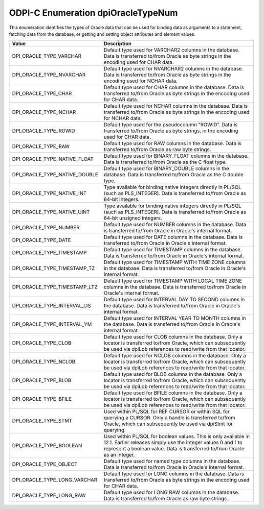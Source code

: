 .. _dpiOracleTypeNum:

ODPI-C Enumeration dpiOracleTypeNum
-----------------------------------

This enumeration identifies the types of Oracle data that can be used for
binding data as arguments to a statement, fetching data from the database, or
getting and setting object attributes and element values.

=============================  ================================================
Value                          Description
=============================  ================================================
DPI_ORACLE_TYPE_VARCHAR        Default type used for VARCHAR2 columns in the
                               database. Data is transferred to/from Oracle as
                               byte strings in the encoding used for CHAR data.
DPI_ORACLE_TYPE_NVARCHAR       Default type used for NVARCHAR2 columns in the
                               database. Data is transferred to/from Oracle as
                               byte strings in the encoding used for NCHAR
                               data.
DPI_ORACLE_TYPE_CHAR           Default type used for CHAR columns in the
                               database. Data is transferred to/from Oracle as
                               byte strings in the encoding used for CHAR data.
DPI_ORACLE_TYPE_NCHAR          Default type used for NCHAR columns in the
                               database. Data is transferred to/from Oracle as
                               byte strings in the encoding used for NCHAR
                               data.
DPI_ORACLE_TYPE_ROWID          Default type used for the pseudocolumn "ROWID".
                               Data is transferred to/from Oracle as byte
                               strings, in the encoding used for CHAR data.
DPI_ORACLE_TYPE_RAW            Default type used for RAW columns in the
                               database. Data is transferred to/from Oracle as
                               raw byte strings.
DPI_ORACLE_TYPE_NATIVE_FLOAT   Default type used for BINARY_FLOAT columns in
                               the database. Data is transferred to/from Oracle
                               as the C float type.
DPI_ORACLE_TYPE_NATIVE_DOUBLE  Default type used for BINARY_DOUBLE columns in
                               the database. Data is transferred to/from Oracle
                               as the C double type.
DPI_ORACLE_TYPE_NATIVE_INT     Type available for binding native integers
                               directly in PL/SQL (such as PLS_INTEGER). Data
                               is transferred to/from Oracle as 64-bit
                               integers.
DPI_ORACLE_TYPE_NATIVE_UINT    Type available for binding native integers
                               directly in PL/SQL (such as PLS_INTEGER). Data
                               is transferred to/from Oracle as 64-bit
                               unsigned integers.
DPI_ORACLE_TYPE_NUMBER         Default type used for NUMBER columns in the
                               database. Data is transferred to/from Oracle in
                               Oracle's internal format.
DPI_ORACLE_TYPE_DATE           Default type used for DATE columns in the
                               database. Data is transferred to/from Oracle in
                               Oracle's internal format.
DPI_ORACLE_TYPE_TIMESTAMP      Default type used for TIMESTAMP columns in the
                               database. Data is transferred to/from Oracle in
                               Oracle's internal format.
DPI_ORACLE_TYPE_TIMESTAMP_TZ   Default type used for TIMESTAMP WITH TIME ZONE
                               columns in the database. Data is transferred
                               to/from Oracle in Oracle's internal format.
DPI_ORACLE_TYPE_TIMESTAMP_LTZ  Default type used for TIMESTAMP WITH LOCAL TIME
                               ZONE columns in the database. Data is
                               transferred to/from Oracle in Oracle's internal
                               format.
DPI_ORACLE_TYPE_INTERVAL_DS    Default type used for INTERVAL DAY TO SECOND
                               columns in the database. Data is transferred
                               to/from Oracle in Oracle's internal format.
DPI_ORACLE_TYPE_INTERVAL_YM    Default type used for INTERVAL YEAR TO MONTH
                               columns in the database. Data is transferred
                               to/from Oracle in Oracle's internal format.
DPI_ORACLE_TYPE_CLOB           Default type used for CLOB columns in the
                               database. Only a locator is transferred to/from
                               Oracle, which can subsequently be used via
                               dpiLob references to read/write from that
                               locator.
DPI_ORACLE_TYPE_NCLOB          Default type used for NCLOB columns in the
                               database. Only a locator is transferred to/from
                               Oracle, which can subsequently be used via
                               dpiLob references to read/write from that
                               locator.
DPI_ORACLE_TYPE_BLOB           Default type used for BLOB columns in the
                               database. Only a locator is transferred to/from
                               Oracle, which can subsequently be used via
                               dpiLob references to read/write from that
                               locator.
DPI_ORACLE_TYPE_BFILE          Default type used for BFILE columns in the
                               database. Only a locator is transferred to/from
                               Oracle, which can subsequently be used via
                               dpiLob references to read/write from that
                               locator.
DPI_ORACLE_TYPE_STMT           Used within PL/SQL for REF CURSOR or within SQL
                               for querying a CURSOR. Only a handle is
                               transferred to/from Oracle, which can
                               subsequently be used via dpiStmt for querying.
DPI_ORACLE_TYPE_BOOLEAN        Used within PL/SQL for boolean values. This is
                               only available in 12.1. Earlier releases simply
                               use the integer values 0 and 1 to represent a
                               boolean value. Data is transferred to/from
                               Oracle as an integer.
DPI_ORACLE_TYPE_OBJECT         Default type used for named type columns in the
                               database. Data is transferred to/from Oracle in
                               Oracle's internal format.
DPI_ORACLE_TYPE_LONG_VARCHAR   Default type used for LONG columns in the
                               database. Data is transferred to/from Oracle as
                               byte strings in the encoding used for CHAR data.
DPI_ORACLE_TYPE_LONG_RAW       Default type used for LONG RAW columns in the
                               database. Data is transferred to/from Oracle as
                               raw byte strings.
=============================  ================================================


